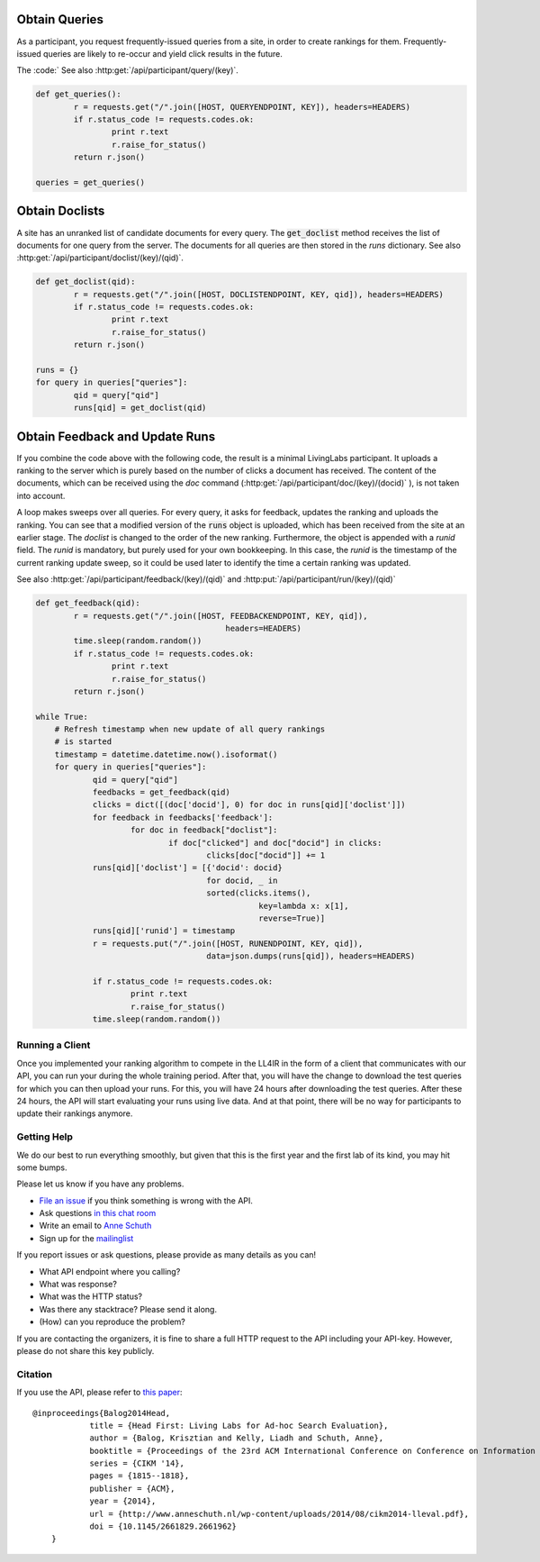 .. |new| raw:: html

   <span class="label label-success">New</span>


Obtain Queries
~~~~~~~~~~~~~~
As a participant, you request frequently-issued queries from a site, in order to create
rankings for them. Frequently-issued queries are likely to re-occur and
yield click results in the future.

The :code:`
See also :http:get:`/api/participant/query/(key)`. 

.. sourcecode:: python

	def get_queries():
		r = requests.get("/".join([HOST, QUERYENDPOINT, KEY]), headers=HEADERS)
		if r.status_code != requests.codes.ok:
			print r.text
			r.raise_for_status()
		return r.json()

	queries = get_queries()


Obtain Doclists
~~~~~~~~~~~~~~~
A site has an unranked list of candidate documents for every query. The :code:`get_doclist` method receives the list of documents for one query from the server. The documents for all queries are then stored in the `runs` dictionary.
See also :http:get:`/api/participant/doclist/(key)/(qid)`. 

.. sourcecode:: python

	def get_doclist(qid):
		r = requests.get("/".join([HOST, DOCLISTENDPOINT, KEY, qid]), headers=HEADERS)
		if r.status_code != requests.codes.ok:
			print r.text
			r.raise_for_status()
		return r.json()

	runs = {}
	for query in queries["queries"]:
		qid = query["qid"]
		runs[qid] = get_doclist(qid)


Obtain Feedback and Update Runs
~~~~~~~~~~~~~~~~~~~~~~~~~~~~~~~
If you combine the code above with the following code, the result is a minimal LivingLabs participant. It uploads a ranking to the server which is purely based on the number of clicks a document has received. The content of the documents, which can be received using the `doc` command (:http:get:`/api/participant/doc/(key)/(docid)` ), is not taken into account.

A loop makes sweeps over all queries. For every query, it asks for feedback, updates the ranking and uploads the ranking. You can see that a modified version of the :code:`runs` object is uploaded, which has been received from the site at an earlier stage. The `doclist` is changed to the order of the new ranking. Furthermore, the object is appended with a `runid` field. The `runid` is mandatory, but purely used for your own bookkeeping. In this case, the `runid` is the timestamp of the current ranking update sweep, so it could be used later to identify the time a certain ranking was updated.

See also :http:get:`/api/participant/feedback/(key)/(qid)` and :http:put:`/api/participant/run/(key)/(qid)` 

.. sourcecode:: python

	def get_feedback(qid):
		r = requests.get("/".join([HOST, FEEDBACKENDPOINT, KEY, qid]),
						headers=HEADERS)
		time.sleep(random.random())
		if r.status_code != requests.codes.ok:
			print r.text
			r.raise_for_status()
		return r.json()

	while True:
            # Refresh timestamp when new update of all query rankings
            # is started
            timestamp = datetime.datetime.now().isoformat()
            for query in queries["queries"]:
                    qid = query["qid"]
                    feedbacks = get_feedback(qid)
                    clicks = dict([(doc['docid'], 0) for doc in runs[qid]['doclist']])
                    for feedback in feedbacks['feedback']:
                            for doc in feedback["doclist"]:
                                    if doc["clicked"] and doc["docid"] in clicks:
                                            clicks[doc["docid"]] += 1
                    runs[qid]['doclist'] = [{'docid': docid}
                                            for docid, _ in
                                            sorted(clicks.items(),
                                                       key=lambda x: x[1],
                                                       reverse=True)]
                    runs[qid]['runid'] = timestamp
                    r = requests.put("/".join([HOST, RUNENDPOINT, KEY, qid]),
                                            data=json.dumps(runs[qid]), headers=HEADERS)

                    if r.status_code != requests.codes.ok:
                            print r.text
                            r.raise_for_status()
                    time.sleep(random.random())

.. _running:

Running a Client
----------------

Once you implemented your ranking algorithm to compete in the LL4IR in the form
of a client that communicates with our API, you can run your during the whole
training period. After that, you will have the change to download the test 
queries for which you can then upload your runs. For this, you will have 24 
hours after downloading the test queries. After these 24 hours, the API
will start evaluating your runs using live data. And at that point, there 
will be no way for participants to update their rankings anymore.


.. _help:

Getting Help
------------

We do our best to run everything smoothly, but given that this is the first
year and the first lab of its kind, you may hit some bumps.

Please let us know if you have any problems.

-	`File an issue <https://bitbucket.org/living-labs/ll-api/issues/new>`_ if 
	you think something is wrong with the API.
-	Ask questions `in this chat room <https://www.hipchat.com/gmkO1RdK1>`_
-	Write an email to `Anne Schuth <mailto:anne.schuth@uva.nl>`_
-	Sign up for the `mailinglist <https://groups.google.com/forum/#!forum/living-labs>`_

If you report issues or ask questions, please provide as many details as you can!

- 	What API endpoint where you calling?
- 	What was response?
- 	What was the HTTP status?
- 	Was there any stacktrace? Please send it along.
-	(How) can you reproduce the problem?

If you are contacting the organizers, it is fine to share a full
HTTP request to the API including your API-key. However, please do not share
this key publicly.

Citation
--------
If you use the API, please refer to `this paper <http://www.anneschuth.nl/wp-content/uploads/2014/08/cikm2014-lleval.pdf>`_: ::

    @inproceedings{Balog2014Head,
		title = {Head First: Living Labs for Ad-hoc Search Evaluation},
		author = {Balog, Krisztian and Kelly, Liadh and Schuth, Anne},
		booktitle = {Proceedings of the 23rd ACM International Conference on Conference on Information and Knowledge Management},
		series = {CIKM '14},
		pages = {1815--1818},
		publisher = {ACM},
		year = {2014},
		url = {http://www.anneschuth.nl/wp-content/uploads/2014/08/cikm2014-lleval.pdf},
		doi = {10.1145/2661829.2661962}
	}
